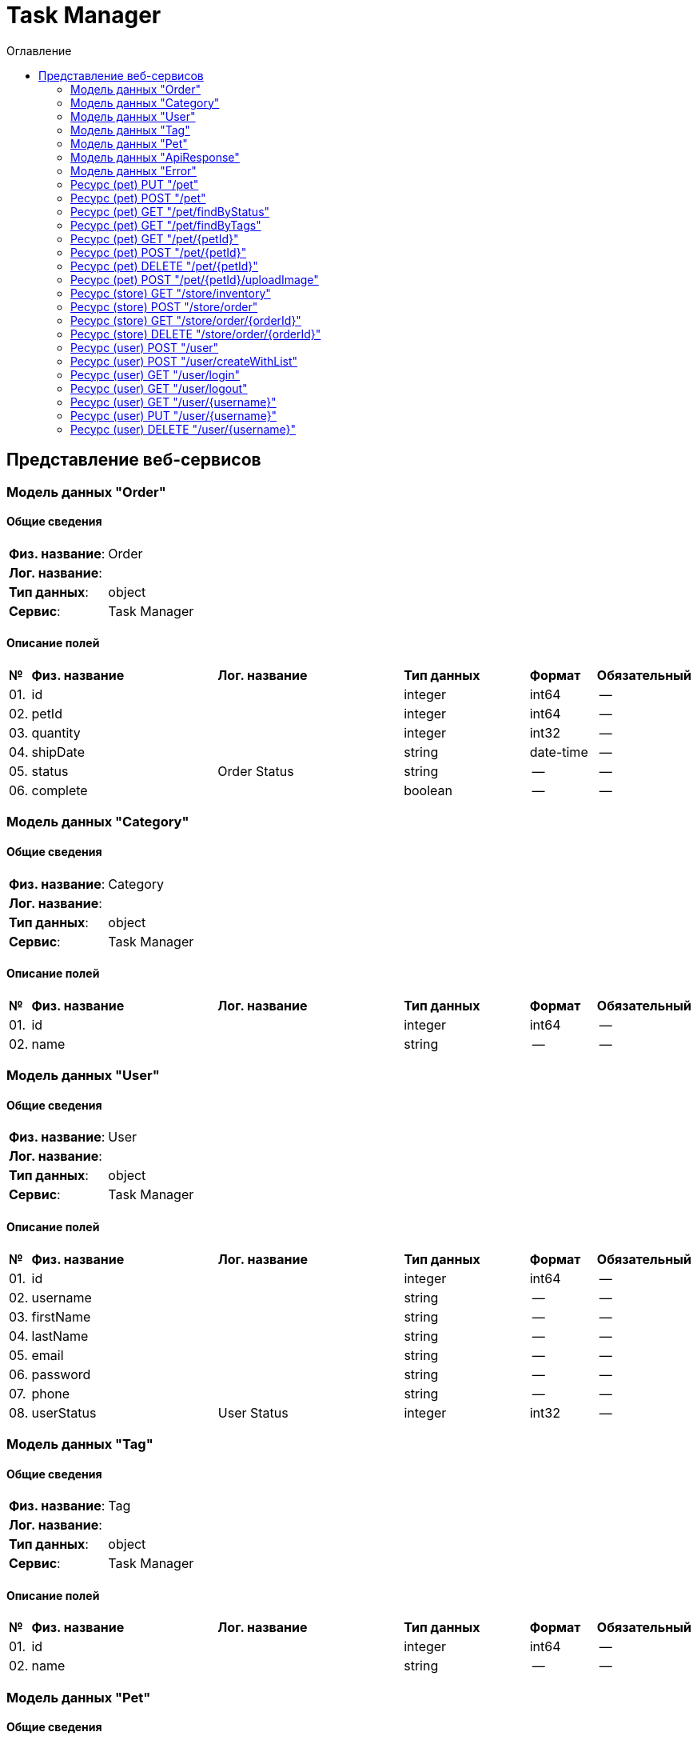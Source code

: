 = Task Manager
:toc-title: Оглавление
:toc:

== Представление веб-сервисов 

=== Модель данных "Order" [[Order]]

==== Общие сведения

[cols="20,80"]
|===

|*Физ. название*:
|Order

|*Лог. название*:
|

|*Тип данных*:
|object

|*Сервис*:
|Task Manager

|===

==== Описание полей 

[cols="0,30,30,20,10,10"]
|===

^|*№*
|*Физ. название*
|*Лог. название*
^|*Тип данных*
^|*Формат*
^|*Обязательный*


^|01. 
|id
|
^| integer
^|int64
^|--

^|02. 
|petId
|
^| integer
^|int64
^|--

^|03. 
|quantity
|
^| integer
^|int32
^|--

^|04. 
|shipDate
|
^| string
^|date-time
^|--

^|05. 
|status
|Order Status
^| string
^|--
^|--

^|06. 
|complete
|
^| boolean
^|--
^|--

|===

=== Модель данных "Category" [[Category]]

==== Общие сведения

[cols="20,80"]
|===

|*Физ. название*:
|Category

|*Лог. название*:
|

|*Тип данных*:
|object

|*Сервис*:
|Task Manager

|===

==== Описание полей 

[cols="0,30,30,20,10,10"]
|===

^|*№*
|*Физ. название*
|*Лог. название*
^|*Тип данных*
^|*Формат*
^|*Обязательный*


^|01. 
|id
|
^| integer
^|int64
^|--

^|02. 
|name
|
^| string
^|--
^|--

|===

=== Модель данных "User" [[User]]

==== Общие сведения

[cols="20,80"]
|===

|*Физ. название*:
|User

|*Лог. название*:
|

|*Тип данных*:
|object

|*Сервис*:
|Task Manager

|===

==== Описание полей 

[cols="0,30,30,20,10,10"]
|===

^|*№*
|*Физ. название*
|*Лог. название*
^|*Тип данных*
^|*Формат*
^|*Обязательный*


^|01. 
|id
|
^| integer
^|int64
^|--

^|02. 
|username
|
^| string
^|--
^|--

^|03. 
|firstName
|
^| string
^|--
^|--

^|04. 
|lastName
|
^| string
^|--
^|--

^|05. 
|email
|
^| string
^|--
^|--

^|06. 
|password
|
^| string
^|--
^|--

^|07. 
|phone
|
^| string
^|--
^|--

^|08. 
|userStatus
|User Status
^| integer
^|int32
^|--

|===

=== Модель данных "Tag" [[Tag]]

==== Общие сведения

[cols="20,80"]
|===

|*Физ. название*:
|Tag

|*Лог. название*:
|

|*Тип данных*:
|object

|*Сервис*:
|Task Manager

|===

==== Описание полей 

[cols="0,30,30,20,10,10"]
|===

^|*№*
|*Физ. название*
|*Лог. название*
^|*Тип данных*
^|*Формат*
^|*Обязательный*


^|01. 
|id
|
^| integer
^|int64
^|--

^|02. 
|name
|
^| string
^|--
^|--

|===

=== Модель данных "Pet" [[Pet]]

==== Общие сведения

[cols="20,80"]
|===

|*Физ. название*:
|Pet

|*Лог. название*:
|

|*Тип данных*:
|object

|*Сервис*:
|Task Manager

|===

==== Описание полей 

[cols="0,30,30,20,10,10"]
|===

^|*№*
|*Физ. название*
|*Лог. название*
^|*Тип данных*
^|*Формат*
^|*Обязательный*


^|01. 
|id
|
^| integer
^|int64
^|--

^|02. 
|name
|
^| string
^|--
^|✓

^|03. 
|category
|
^| <<Category,Category>>
^|--
^|--

^|04. 
|photoUrls
|
^| string[]
^|--
^|✓

^|05. 
|tags
|
^| <<Tag,Tag>>[]
^|--
^|--

^|06. 
|status
|pet status in the store
^| string
^|--
^|--

|===

=== Модель данных "ApiResponse" [[ApiResponse]]

==== Общие сведения

[cols="20,80"]
|===

|*Физ. название*:
|ApiResponse

|*Лог. название*:
|

|*Тип данных*:
|object

|*Сервис*:
|Task Manager

|===

==== Описание полей 

[cols="0,30,30,20,10,10"]
|===

^|*№*
|*Физ. название*
|*Лог. название*
^|*Тип данных*
^|*Формат*
^|*Обязательный*


^|01. 
|code
|
^| integer
^|int32
^|--

^|02. 
|type
|
^| string
^|--
^|--

^|03. 
|message
|
^| string
^|--
^|--

|===

=== Модель данных "Error" [[Error]]

==== Общие сведения

[cols="20,80"]
|===

|*Физ. название*:
|Error

|*Лог. название*:
|

|*Тип данных*:
|object

|*Сервис*:
|Task Manager

|===

==== Описание полей 

[cols="0,30,30,20,10,10"]
|===

^|*№*
|*Физ. название*
|*Лог. название*
^|*Тип данных*
^|*Формат*
^|*Обязательный*


^|01. 
|code
|
^| string
^|--
^|✓

^|02. 
|message
|
^| string
^|--
^|✓

|===

=== Ресурс (pet) PUT "/pet" 
==== Общие сведения

[cols="20,80"]
|===

|*Физ. название*:
|updatePet

|*Лог. название*:
|Update an existing pet.

|*Сервис*:
|Task Manager

|*HTTP-метод*:
|PUT

|*HTTP-адрес*:
|/pet

|===

==== Описание параметров 

[cols="0,20,20,10,10,10,10"]
|===

^|*№*
|*Физ. название*
|*Лог. название*
^|*Тип*
^|*Формат*
^|*Вид*
^|*Обязательный*


7+^| Отсутствует 


|===

==== Описание запроса 

[cols="0,20,50,20,10"]
|===

^|*№*
^|*Медиа тип*
^|*Тип данных*
^|*Формат*
^|*Обязательный*


^|01. 
^|application/json
^| <<Pet,Pet>>
^|--
^|✓


^|01. 
^|application/xml
^| <<Pet,Pet>>
^|--
^|✓


^|01. 
^|application/x-www-form-urlencoded
^| <<Pet,Pet>>
^|--
^|✓


|===

==== Описание ответов 

[cols="0,15,20,50,30,20"]
|===

^|*№*
^|*HTTP-код*
^|*Медиа тип*
|*Описание*
^|*Тип данных*
^|*Формат*


^|01. 
^|200
^| "application/json" 
|Successful operation
^| <<Pet,Pet>>
^|--


^|01. 
^|200
^| "application/xml" 
|Successful operation
^| <<Pet,Pet>>
^|--


^|02. 
^|default
^| "application/json" 
|Unexpected error
^| <<Error,Error>>
^|--


|===

=== Ресурс (pet) POST "/pet" 
==== Общие сведения

[cols="20,80"]
|===

|*Физ. название*:
|addPet

|*Лог. название*:
|Add a new pet to the store.

|*Сервис*:
|Task Manager

|*HTTP-метод*:
|POST

|*HTTP-адрес*:
|/pet

|===

==== Описание параметров 

[cols="0,20,20,10,10,10,10"]
|===

^|*№*
|*Физ. название*
|*Лог. название*
^|*Тип*
^|*Формат*
^|*Вид*
^|*Обязательный*


7+^| Отсутствует 


|===

==== Описание запроса 

[cols="0,20,50,20,10"]
|===

^|*№*
^|*Медиа тип*
^|*Тип данных*
^|*Формат*
^|*Обязательный*


^|01. 
^|application/json
^| <<Pet,Pet>>
^|--
^|✓


^|01. 
^|application/xml
^| <<Pet,Pet>>
^|--
^|✓


^|01. 
^|application/x-www-form-urlencoded
^| <<Pet,Pet>>
^|--
^|✓


|===

==== Описание ответов 

[cols="0,15,20,50,30,20"]
|===

^|*№*
^|*HTTP-код*
^|*Медиа тип*
|*Описание*
^|*Тип данных*
^|*Формат*


^|01. 
^|200
^| "application/json" 
|Successful operation
^| <<Pet,Pet>>
^|--


^|01. 
^|200
^| "application/xml" 
|Successful operation
^| <<Pet,Pet>>
^|--


^|02. 
^|default
^| "application/json" 
|Unexpected error
^| <<Error,Error>>
^|--


|===

=== Ресурс (pet) GET "/pet/findByStatus" 
==== Общие сведения

[cols="20,80"]
|===

|*Физ. название*:
|findPetsByStatus

|*Лог. название*:
|Finds Pets by status.

|*Сервис*:
|Task Manager

|*HTTP-метод*:
|GET

|*HTTP-адрес*:
|/pet/findByStatus

|===

==== Описание параметров 

[cols="0,20,20,10,10,10,10"]
|===

^|*№*
|*Физ. название*
|*Лог. название*
^|*Тип*
^|*Формат*
^|*Вид*
^|*Обязательный*


^|01. 
|status
|Status values that need to be considered for filter
^|string
^|--
^|query
^|--


|===

==== Описание запроса 

[cols="0,20,50,20,10"]
|===

^|*№*
^|*Медиа тип*
^|*Тип данных*
^|*Формат*
^|*Обязательный*


5+^| Отсутствует 


|===

==== Описание ответов 

[cols="0,15,20,50,30,20"]
|===

^|*№*
^|*HTTP-код*
^|*Медиа тип*
|*Описание*
^|*Тип данных*
^|*Формат*


^|01. 
^|200
^| "application/json" 
|successful operation
^| <<Pet,Pet>>[]
^|--


^|01. 
^|200
^| "application/xml" 
|successful operation
^| <<Pet,Pet>>[]
^|--


^|02. 
^|default
^| "application/json" 
|Unexpected error
^| <<Error,Error>>
^|--


|===

=== Ресурс (pet) GET "/pet/findByTags" 
==== Общие сведения

[cols="20,80"]
|===

|*Физ. название*:
|findPetsByTags

|*Лог. название*:
|Finds Pets by tags.

|*Сервис*:
|Task Manager

|*HTTP-метод*:
|GET

|*HTTP-адрес*:
|/pet/findByTags

|===

==== Описание параметров 

[cols="0,20,20,10,10,10,10"]
|===

^|*№*
|*Физ. название*
|*Лог. название*
^|*Тип*
^|*Формат*
^|*Вид*
^|*Обязательный*


^|01. 
|tags
|Tags to filter by
^|string[]
^|--
^|query
^|--


|===

==== Описание запроса 

[cols="0,20,50,20,10"]
|===

^|*№*
^|*Медиа тип*
^|*Тип данных*
^|*Формат*
^|*Обязательный*


5+^| Отсутствует 


|===

==== Описание ответов 

[cols="0,15,20,50,30,20"]
|===

^|*№*
^|*HTTP-код*
^|*Медиа тип*
|*Описание*
^|*Тип данных*
^|*Формат*


^|01. 
^|200
^| "application/json" 
|successful operation
^| <<Pet,Pet>>[]
^|--


^|01. 
^|200
^| "application/xml" 
|successful operation
^| <<Pet,Pet>>[]
^|--


^|02. 
^|default
^| "application/json" 
|Unexpected error
^| <<Error,Error>>
^|--


|===

=== Ресурс (pet) GET "/pet/{petId}" 
==== Общие сведения

[cols="20,80"]
|===

|*Физ. название*:
|getPetById

|*Лог. название*:
|Find pet by ID.

|*Сервис*:
|Task Manager

|*HTTP-метод*:
|GET

|*HTTP-адрес*:
|/pet/{petId}

|===

==== Описание параметров 

[cols="0,20,20,10,10,10,10"]
|===

^|*№*
|*Физ. название*
|*Лог. название*
^|*Тип*
^|*Формат*
^|*Вид*
^|*Обязательный*


^|01. 
|petId
|ID of pet to return
^|integer
^|int64
^|path
^|✓


|===

==== Описание запроса 

[cols="0,20,50,20,10"]
|===

^|*№*
^|*Медиа тип*
^|*Тип данных*
^|*Формат*
^|*Обязательный*


5+^| Отсутствует 


|===

==== Описание ответов 

[cols="0,15,20,50,30,20"]
|===

^|*№*
^|*HTTP-код*
^|*Медиа тип*
|*Описание*
^|*Тип данных*
^|*Формат*


^|01. 
^|200
^| "application/json" 
|successful operation
^| <<Pet,Pet>>
^|--


^|01. 
^|200
^| "application/xml" 
|successful operation
^| <<Pet,Pet>>
^|--


^|02. 
^|default
^| "application/json" 
|Unexpected error
^| <<Error,Error>>
^|--


|===

=== Ресурс (pet) POST "/pet/{petId}" 
==== Общие сведения

[cols="20,80"]
|===

|*Физ. название*:
|updatePetWithForm

|*Лог. название*:
|Updates a pet in the store with form data.

|*Сервис*:
|Task Manager

|*HTTP-метод*:
|POST

|*HTTP-адрес*:
|/pet/{petId}

|===

==== Описание параметров 

[cols="0,20,20,10,10,10,10"]
|===

^|*№*
|*Физ. название*
|*Лог. название*
^|*Тип*
^|*Формат*
^|*Вид*
^|*Обязательный*


^|01. 
|petId
|ID of pet that needs to be updated
^|integer
^|int64
^|path
^|✓


^|02. 
|name
|Name of pet that needs to be updated
^|string
^|--
^|query
^|--


^|03. 
|status
|Status of pet that needs to be updated
^|string
^|--
^|query
^|--


|===

==== Описание запроса 

[cols="0,20,50,20,10"]
|===

^|*№*
^|*Медиа тип*
^|*Тип данных*
^|*Формат*
^|*Обязательный*


5+^| Отсутствует 


|===

==== Описание ответов 

[cols="0,15,20,50,30,20"]
|===

^|*№*
^|*HTTP-код*
^|*Медиа тип*
|*Описание*
^|*Тип данных*
^|*Формат*


^|01. 
^|200
^| "application/json" 
|successful operation
^| <<Pet,Pet>>
^|--


^|01. 
^|200
^| "application/xml" 
|successful operation
^| <<Pet,Pet>>
^|--


^|02. 
^|default
^| "application/json" 
|Unexpected error
^| <<Error,Error>>
^|--


|===

=== Ресурс (pet) DELETE "/pet/{petId}" 
==== Общие сведения

[cols="20,80"]
|===

|*Физ. название*:
|deletePet

|*Лог. название*:
|Deletes a pet.

|*Сервис*:
|Task Manager

|*HTTP-метод*:
|DELETE

|*HTTP-адрес*:
|/pet/{petId}

|===

==== Описание параметров 

[cols="0,20,20,10,10,10,10"]
|===

^|*№*
|*Физ. название*
|*Лог. название*
^|*Тип*
^|*Формат*
^|*Вид*
^|*Обязательный*


^|01. 
|api_key
|
^|string
^|--
^|header
^|--


^|02. 
|petId
|Pet id to delete
^|integer
^|int64
^|path
^|✓


|===

==== Описание запроса 

[cols="0,20,50,20,10"]
|===

^|*№*
^|*Медиа тип*
^|*Тип данных*
^|*Формат*
^|*Обязательный*


5+^| Отсутствует 


|===

==== Описание ответов 

[cols="0,15,20,50,30,20"]
|===

^|*№*
^|*HTTP-код*
^|*Медиа тип*
|*Описание*
^|*Тип данных*
^|*Формат*


^|01. 
^|default
^| "application/json" 
|Unexpected error
^| <<Error,Error>>
^|--


|===

=== Ресурс (pet) POST "/pet/{petId}/uploadImage" 
==== Общие сведения

[cols="20,80"]
|===

|*Физ. название*:
|uploadFile

|*Лог. название*:
|Uploads an image.

|*Сервис*:
|Task Manager

|*HTTP-метод*:
|POST

|*HTTP-адрес*:
|/pet/{petId}/uploadImage

|===

==== Описание параметров 

[cols="0,20,20,10,10,10,10"]
|===

^|*№*
|*Физ. название*
|*Лог. название*
^|*Тип*
^|*Формат*
^|*Вид*
^|*Обязательный*


^|01. 
|petId
|ID of pet to update
^|integer
^|int64
^|path
^|✓


^|02. 
|additionalMetadata
|Additional Metadata
^|string
^|--
^|query
^|--


|===

==== Описание запроса 

[cols="0,20,50,20,10"]
|===

^|*№*
^|*Медиа тип*
^|*Тип данных*
^|*Формат*
^|*Обязательный*


^|01. 
^|application/octet-stream
^| string
^|binary
^|--


|===

==== Описание ответов 

[cols="0,15,20,50,30,20"]
|===

^|*№*
^|*HTTP-код*
^|*Медиа тип*
|*Описание*
^|*Тип данных*
^|*Формат*


^|01. 
^|200
^| "application/json" 
|successful operation
^| <<ApiResponse,ApiResponse>>
^|--


^|02. 
^|default
^| "application/json" 
|Unexpected error
^| <<Error,Error>>
^|--


|===

=== Ресурс (store) GET "/store/inventory" 
==== Общие сведения

[cols="20,80"]
|===

|*Физ. название*:
|getInventory

|*Лог. название*:
|Returns pet inventories by status.

|*Сервис*:
|Task Manager

|*HTTP-метод*:
|GET

|*HTTP-адрес*:
|/store/inventory

|===

==== Описание параметров 

[cols="0,20,20,10,10,10,10"]
|===

^|*№*
|*Физ. название*
|*Лог. название*
^|*Тип*
^|*Формат*
^|*Вид*
^|*Обязательный*


7+^| Отсутствует 


|===

==== Описание запроса 

[cols="0,20,50,20,10"]
|===

^|*№*
^|*Медиа тип*
^|*Тип данных*
^|*Формат*
^|*Обязательный*


5+^| Отсутствует 


|===

==== Описание ответов 

[cols="0,15,20,50,30,20"]
|===

^|*№*
^|*HTTP-код*
^|*Медиа тип*
|*Описание*
^|*Тип данных*
^|*Формат*


^|01. 
^|200
^| "application/json" 
|successful operation
^| object
^|--


^|02. 
^|default
^| "application/json" 
|Unexpected error
^| <<Error,Error>>
^|--


|===

=== Ресурс (store) POST "/store/order" 
==== Общие сведения

[cols="20,80"]
|===

|*Физ. название*:
|placeOrder

|*Лог. название*:
|Place an order for a pet.

|*Сервис*:
|Task Manager

|*HTTP-метод*:
|POST

|*HTTP-адрес*:
|/store/order

|===

==== Описание параметров 

[cols="0,20,20,10,10,10,10"]
|===

^|*№*
|*Физ. название*
|*Лог. название*
^|*Тип*
^|*Формат*
^|*Вид*
^|*Обязательный*


7+^| Отсутствует 


|===

==== Описание запроса 

[cols="0,20,50,20,10"]
|===

^|*№*
^|*Медиа тип*
^|*Тип данных*
^|*Формат*
^|*Обязательный*


^|01. 
^|application/json
^| <<Order,Order>>
^|--
^|--


^|01. 
^|application/xml
^| <<Order,Order>>
^|--
^|--


^|01. 
^|application/x-www-form-urlencoded
^| <<Order,Order>>
^|--
^|--


|===

==== Описание ответов 

[cols="0,15,20,50,30,20"]
|===

^|*№*
^|*HTTP-код*
^|*Медиа тип*
|*Описание*
^|*Тип данных*
^|*Формат*


^|01. 
^|200
^| "application/json" 
|successful operation
^| <<Order,Order>>
^|--


^|02. 
^|default
^| "application/json" 
|Unexpected error
^| <<Error,Error>>
^|--


|===

=== Ресурс (store) GET "/store/order/{orderId}" 
==== Общие сведения

[cols="20,80"]
|===

|*Физ. название*:
|getOrderById

|*Лог. название*:
|Find purchase order by ID.

|*Сервис*:
|Task Manager

|*HTTP-метод*:
|GET

|*HTTP-адрес*:
|/store/order/{orderId}

|===

==== Описание параметров 

[cols="0,20,20,10,10,10,10"]
|===

^|*№*
|*Физ. название*
|*Лог. название*
^|*Тип*
^|*Формат*
^|*Вид*
^|*Обязательный*


^|01. 
|orderId
|ID of order that needs to be fetched
^|integer
^|int64
^|path
^|✓


|===

==== Описание запроса 

[cols="0,20,50,20,10"]
|===

^|*№*
^|*Медиа тип*
^|*Тип данных*
^|*Формат*
^|*Обязательный*


5+^| Отсутствует 


|===

==== Описание ответов 

[cols="0,15,20,50,30,20"]
|===

^|*№*
^|*HTTP-код*
^|*Медиа тип*
|*Описание*
^|*Тип данных*
^|*Формат*


^|01. 
^|200
^| "application/json" 
|successful operation
^| <<Order,Order>>
^|--


^|01. 
^|200
^| "application/xml" 
|successful operation
^| <<Order,Order>>
^|--


^|02. 
^|default
^| "application/json" 
|Unexpected error
^| <<Error,Error>>
^|--


|===

=== Ресурс (store) DELETE "/store/order/{orderId}" 
==== Общие сведения

[cols="20,80"]
|===

|*Физ. название*:
|deleteOrder

|*Лог. название*:
|Delete purchase order by identifier.

|*Сервис*:
|Task Manager

|*HTTP-метод*:
|DELETE

|*HTTP-адрес*:
|/store/order/{orderId}

|===

==== Описание параметров 

[cols="0,20,20,10,10,10,10"]
|===

^|*№*
|*Физ. название*
|*Лог. название*
^|*Тип*
^|*Формат*
^|*Вид*
^|*Обязательный*


^|01. 
|orderId
|ID of the order that needs to be deleted
^|integer
^|int64
^|path
^|✓


|===

==== Описание запроса 

[cols="0,20,50,20,10"]
|===

^|*№*
^|*Медиа тип*
^|*Тип данных*
^|*Формат*
^|*Обязательный*


5+^| Отсутствует 


|===

==== Описание ответов 

[cols="0,15,20,50,30,20"]
|===

^|*№*
^|*HTTP-код*
^|*Медиа тип*
|*Описание*
^|*Тип данных*
^|*Формат*


^|01. 
^|default
^| "application/json" 
|Unexpected error
^| <<Error,Error>>
^|--


|===

=== Ресурс (user) POST "/user" 
==== Общие сведения

[cols="20,80"]
|===

|*Физ. название*:
|createUser

|*Лог. название*:
|Create user.

|*Сервис*:
|Task Manager

|*HTTP-метод*:
|POST

|*HTTP-адрес*:
|/user

|===

==== Описание параметров 

[cols="0,20,20,10,10,10,10"]
|===

^|*№*
|*Физ. название*
|*Лог. название*
^|*Тип*
^|*Формат*
^|*Вид*
^|*Обязательный*


7+^| Отсутствует 


|===

==== Описание запроса 

[cols="0,20,50,20,10"]
|===

^|*№*
^|*Медиа тип*
^|*Тип данных*
^|*Формат*
^|*Обязательный*


^|01. 
^|application/json
^| <<User,User>>
^|--
^|--


^|01. 
^|application/xml
^| <<User,User>>
^|--
^|--


^|01. 
^|application/x-www-form-urlencoded
^| <<User,User>>
^|--
^|--


|===

==== Описание ответов 

[cols="0,15,20,50,30,20"]
|===

^|*№*
^|*HTTP-код*
^|*Медиа тип*
|*Описание*
^|*Тип данных*
^|*Формат*


^|01. 
^|200
^| "application/json" 
|successful operation
^| <<User,User>>
^|--


^|01. 
^|200
^| "application/xml" 
|successful operation
^| <<User,User>>
^|--


^|02. 
^|default
^| "application/json" 
|Unexpected error
^| <<Error,Error>>
^|--


|===

=== Ресурс (user) POST "/user/createWithList" 
==== Общие сведения

[cols="20,80"]
|===

|*Физ. название*:
|createUsersWithListInput

|*Лог. название*:
|Creates list of users with given input array.

|*Сервис*:
|Task Manager

|*HTTP-метод*:
|POST

|*HTTP-адрес*:
|/user/createWithList

|===

==== Описание параметров 

[cols="0,20,20,10,10,10,10"]
|===

^|*№*
|*Физ. название*
|*Лог. название*
^|*Тип*
^|*Формат*
^|*Вид*
^|*Обязательный*


7+^| Отсутствует 


|===

==== Описание запроса 

[cols="0,20,50,20,10"]
|===

^|*№*
^|*Медиа тип*
^|*Тип данных*
^|*Формат*
^|*Обязательный*


^|01. 
^|application/json
^| <<User,User>>[]
^|--
^|--


|===

==== Описание ответов 

[cols="0,15,20,50,30,20"]
|===

^|*№*
^|*HTTP-код*
^|*Медиа тип*
|*Описание*
^|*Тип данных*
^|*Формат*


^|01. 
^|200
^| "application/json" 
|Successful operation
^| <<User,User>>
^|--


^|01. 
^|200
^| "application/xml" 
|Successful operation
^| <<User,User>>
^|--


^|02. 
^|default
^| "application/json" 
|Unexpected error
^| <<Error,Error>>
^|--


|===

=== Ресурс (user) GET "/user/login" 
==== Общие сведения

[cols="20,80"]
|===

|*Физ. название*:
|loginUser

|*Лог. название*:
|Logs user into the system.

|*Сервис*:
|Task Manager

|*HTTP-метод*:
|GET

|*HTTP-адрес*:
|/user/login

|===

==== Описание параметров 

[cols="0,20,20,10,10,10,10"]
|===

^|*№*
|*Физ. название*
|*Лог. название*
^|*Тип*
^|*Формат*
^|*Вид*
^|*Обязательный*


^|01. 
|username
|The user name for login
^|string
^|--
^|query
^|--


^|02. 
|password
|The password for login in clear text
^|string
^|--
^|query
^|--


|===

==== Описание запроса 

[cols="0,20,50,20,10"]
|===

^|*№*
^|*Медиа тип*
^|*Тип данных*
^|*Формат*
^|*Обязательный*


5+^| Отсутствует 


|===

==== Описание ответов 

[cols="0,15,20,50,30,20"]
|===

^|*№*
^|*HTTP-код*
^|*Медиа тип*
|*Описание*
^|*Тип данных*
^|*Формат*


^|01. 
^|200
^| "application/xml" 
|successful operation
^| string
^|--


^|01. 
^|200
^| "application/json" 
|successful operation
^| string
^|--


^|02. 
^|default
^| "application/json" 
|Unexpected error
^| <<Error,Error>>
^|--


|===

=== Ресурс (user) GET "/user/logout" 
==== Общие сведения

[cols="20,80"]
|===

|*Физ. название*:
|logoutUser

|*Лог. название*:
|Logs out current logged in user session.

|*Сервис*:
|Task Manager

|*HTTP-метод*:
|GET

|*HTTP-адрес*:
|/user/logout

|===

==== Описание параметров 

[cols="0,20,20,10,10,10,10"]
|===

^|*№*
|*Физ. название*
|*Лог. название*
^|*Тип*
^|*Формат*
^|*Вид*
^|*Обязательный*


7+^| Отсутствует 


|===

==== Описание запроса 

[cols="0,20,50,20,10"]
|===

^|*№*
^|*Медиа тип*
^|*Тип данных*
^|*Формат*
^|*Обязательный*


5+^| Отсутствует 


|===

==== Описание ответов 

[cols="0,15,20,50,30,20"]
|===

^|*№*
^|*HTTP-код*
^|*Медиа тип*
|*Описание*
^|*Тип данных*
^|*Формат*


^|01. 
^|default
^| "application/json" 
|Unexpected error
^| <<Error,Error>>
^|--


|===

=== Ресурс (user) GET "/user/{username}" 
==== Общие сведения

[cols="20,80"]
|===

|*Физ. название*:
|getUserByName

|*Лог. название*:
|Get user by user name.

|*Сервис*:
|Task Manager

|*HTTP-метод*:
|GET

|*HTTP-адрес*:
|/user/{username}

|===

==== Описание параметров 

[cols="0,20,20,10,10,10,10"]
|===

^|*№*
|*Физ. название*
|*Лог. название*
^|*Тип*
^|*Формат*
^|*Вид*
^|*Обязательный*


^|01. 
|username
|The name that needs to be fetched. Use user1 for testing
^|string
^|--
^|path
^|✓


|===

==== Описание запроса 

[cols="0,20,50,20,10"]
|===

^|*№*
^|*Медиа тип*
^|*Тип данных*
^|*Формат*
^|*Обязательный*


5+^| Отсутствует 


|===

==== Описание ответов 

[cols="0,15,20,50,30,20"]
|===

^|*№*
^|*HTTP-код*
^|*Медиа тип*
|*Описание*
^|*Тип данных*
^|*Формат*


^|01. 
^|200
^| "application/json" 
|successful operation
^| <<User,User>>
^|--


^|01. 
^|200
^| "application/xml" 
|successful operation
^| <<User,User>>
^|--


^|02. 
^|default
^| "application/json" 
|Unexpected error
^| <<Error,Error>>
^|--


|===

=== Ресурс (user) PUT "/user/{username}" 
==== Общие сведения

[cols="20,80"]
|===

|*Физ. название*:
|updateUser

|*Лог. название*:
|Update user resource.

|*Сервис*:
|Task Manager

|*HTTP-метод*:
|PUT

|*HTTP-адрес*:
|/user/{username}

|===

==== Описание параметров 

[cols="0,20,20,10,10,10,10"]
|===

^|*№*
|*Физ. название*
|*Лог. название*
^|*Тип*
^|*Формат*
^|*Вид*
^|*Обязательный*


^|01. 
|username
|name that need to be deleted
^|string
^|--
^|path
^|✓


|===

==== Описание запроса 

[cols="0,20,50,20,10"]
|===

^|*№*
^|*Медиа тип*
^|*Тип данных*
^|*Формат*
^|*Обязательный*


^|01. 
^|application/json
^| <<User,User>>
^|--
^|--


^|01. 
^|application/xml
^| <<User,User>>
^|--
^|--


^|01. 
^|application/x-www-form-urlencoded
^| <<User,User>>
^|--
^|--


|===

==== Описание ответов 

[cols="0,15,20,50,30,20"]
|===

^|*№*
^|*HTTP-код*
^|*Медиа тип*
|*Описание*
^|*Тип данных*
^|*Формат*


^|01. 
^|default
^| "application/json" 
|Unexpected error
^| <<Error,Error>>
^|--


|===

=== Ресурс (user) DELETE "/user/{username}" 
==== Общие сведения

[cols="20,80"]
|===

|*Физ. название*:
|deleteUser

|*Лог. название*:
|Delete user resource.

|*Сервис*:
|Task Manager

|*HTTP-метод*:
|DELETE

|*HTTP-адрес*:
|/user/{username}

|===

==== Описание параметров 

[cols="0,20,20,10,10,10,10"]
|===

^|*№*
|*Физ. название*
|*Лог. название*
^|*Тип*
^|*Формат*
^|*Вид*
^|*Обязательный*


^|01. 
|username
|The name that needs to be deleted
^|string
^|--
^|path
^|✓


|===

==== Описание запроса 

[cols="0,20,50,20,10"]
|===

^|*№*
^|*Медиа тип*
^|*Тип данных*
^|*Формат*
^|*Обязательный*


5+^| Отсутствует 


|===

==== Описание ответов 

[cols="0,15,20,50,30,20"]
|===

^|*№*
^|*HTTP-код*
^|*Медиа тип*
|*Описание*
^|*Тип данных*
^|*Формат*


^|01. 
^|default
^| "application/json" 
|Unexpected error
^| <<Error,Error>>
^|--


|===

